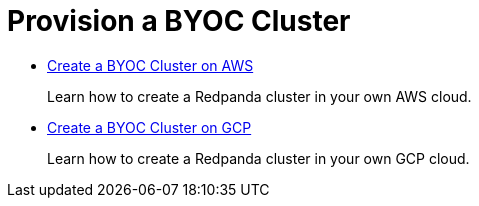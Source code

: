 = Provision a BYOC Cluster
:description: Provision a BYOC cluster.
:pagination_next:
:pagination_prev:

* xref::create-byoc-cluster-aws.adoc[Create a BYOC Cluster on AWS]
+
Learn how to create a Redpanda cluster in your own AWS cloud.

* link:../create-byoc-cluster-gcp.mdx[Create a BYOC Cluster on GCP]
+
Learn how to create a Redpanda cluster in your own GCP cloud.
